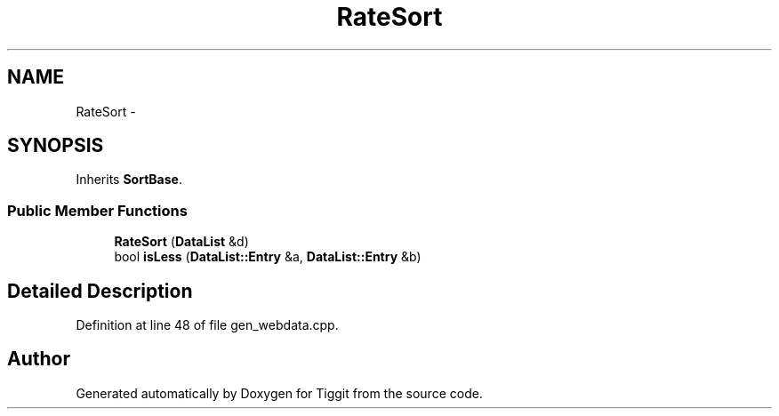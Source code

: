 .TH "RateSort" 3 "Tue May 8 2012" "Tiggit" \" -*- nroff -*-
.ad l
.nh
.SH NAME
RateSort \- 
.SH SYNOPSIS
.br
.PP
.PP
Inherits \fBSortBase\fP\&.
.SS "Public Member Functions"

.in +1c
.ti -1c
.RI "\fBRateSort\fP (\fBDataList\fP &d)"
.br
.ti -1c
.RI "bool \fBisLess\fP (\fBDataList::Entry\fP &a, \fBDataList::Entry\fP &b)"
.br
.in -1c
.SH "Detailed Description"
.PP 
Definition at line 48 of file gen_webdata\&.cpp\&.

.SH "Author"
.PP 
Generated automatically by Doxygen for Tiggit from the source code\&.
